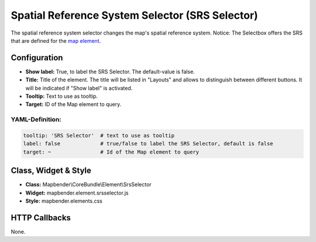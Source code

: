 .. _srs_selector:

Spatial Reference System Selector (SRS Selector)
********************************************************

The spatial reference system selector changes the map's spatial reference system.
Notice: The Selectbox offers the SRS that are defined for the `map element <map.html>`_.

.. image:: ../../../figures/srs_selector.png
     :scale: 100

Configuration
=============

.. image:: ../../../figures/srs_selector_configuration.png
     :scale: 80

* **Show label:** True, to label the SRS Selector. The default-value is false.
* **Title:** Title of the element. The title will be listed in "Layouts" and allows to distinguish between different buttons. It will be indicated if "Show label" is activated.
* **Tooltip:** Text to use as tooltip.
* **Target:** ID of the Map element to query.

YAML-Definition:
----------------

.. code-block:: yaml

   tooltip: 'SRS Selector'  # text to use as tooltip
   label: false             # true/false to label the SRS Selector, default is false
   target: ~                # Id of the Map element to query

Class, Widget & Style
=====================

* **Class:** Mapbender\\CoreBundle\\Element\\SrsSelector
* **Widget:** mapbender.element.srsselector.js
* **Style:** mapbender.elements.css

HTTP Callbacks
==============

None.

